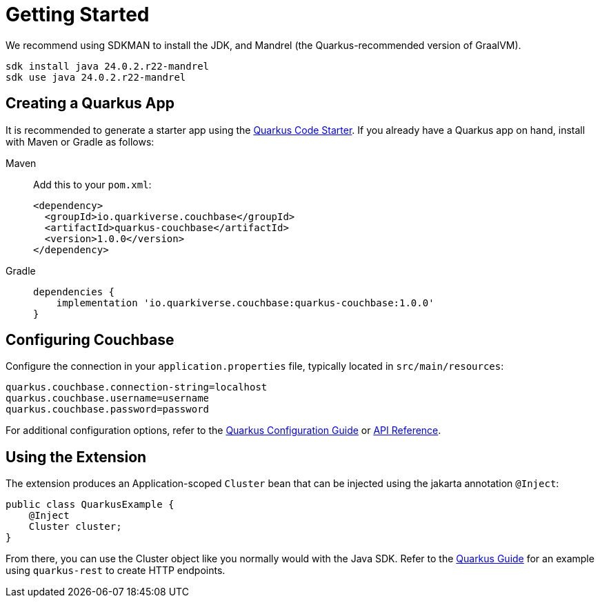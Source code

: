 = Getting Started 


We recommend using SDKMAN to install the JDK, and Mandrel (the Quarkus-recommended version of GraalVM).

[source,console]
----
sdk install java 24.0.2.r22-mandrel
sdk use java 24.0.2.r22-mandrel
----

== Creating a Quarkus App

It is recommended to generate a starter app using the https://code.quarkus.io/?e=io.quarkiverse.couchbase%3Aquarkus-couchbase[Quarkus Code Starter].
If you already have a Quarkus app on hand, install with Maven or Gradle as follows:


[{tabs}] 
==== 
Maven::
+
--
Add this to your `pom.xml`:


[source,xml]
----
<dependency>
  <groupId>io.quarkiverse.couchbase</groupId>
  <artifactId>quarkus-couchbase</artifactId>
  <version>1.0.0</version>
</dependency>
----
--


Gradle::
+
--
[source,groovy,subs="+attributes"]
----
dependencies {
    implementation 'io.quarkiverse.couchbase:quarkus-couchbase:1.0.0'
}
----
--
====




== Configuring Couchbase

Configure the connection in your `application.properties` file, typically located in `src/main/resources`:

[source,properties]
----
quarkus.couchbase.connection-string=localhost
quarkus.couchbase.username=username
quarkus.couchbase.password=password
----

For additional configuration options, refer to the https://docs.quarkiverse.io/quarkus-couchbase/dev/configuration.html[Quarkus Configuration Guide] or https://javadoc.io/doc/io.quarkiverse.couchbase/quarkus-couchbase/latest/index.html[API Reference].


== Using the Extension

The extension produces an Application-scoped `Cluster` bean that can be injected using the jakarta annotation `@Inject`:

[source,java]
----
public class QuarkusExample {
    @Inject
    Cluster cluster;
}
----

From there, you can use the Cluster object like you normally would with the Java SDK.
Refer to the https://docs.quarkiverse.io/quarkus-couchbase/dev/index.html[Quarkus Guide] for an example using `quarkus-rest` to create HTTP endpoints.